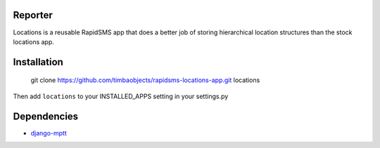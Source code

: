 Reporter
========

Locations is a reusable RapidSMS app that does a better job of storing hierarchical location structures than the stock locations app.

Installation
============

	git clone https://github.com/timbaobjects/rapidsms-locations-app.git locations

Then add ``locations`` to your INSTALLED_APPS setting in your settings.py

Dependencies
============
* `django-mptt <https://github.com/django-mptt/django-mptt>`_